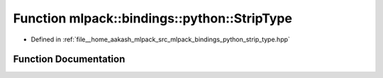 .. _exhale_function_namespacemlpack_1_1bindings_1_1python_1ad9aef93ac2450f69e902b2bae75296fa:

Function mlpack::bindings::python::StripType
============================================

- Defined in :ref:`file__home_aakash_mlpack_src_mlpack_bindings_python_strip_type.hpp`


Function Documentation
----------------------


.. doxygenfunction:: mlpack::bindings::python::StripType(const std::string&, std::string&, std::string&, std::string&)
